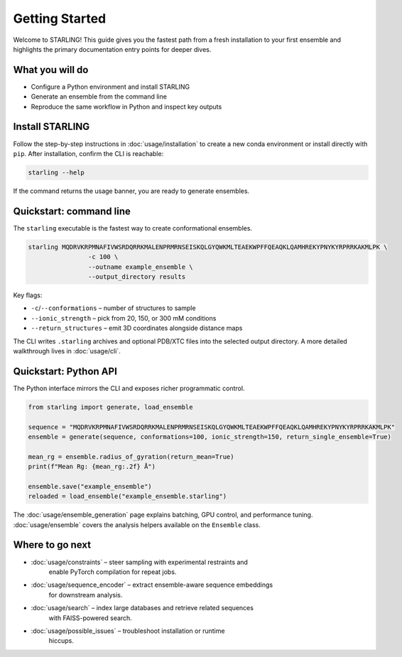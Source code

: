 Getting Started
===============

Welcome to STARLING! This guide gives you the fastest path from a fresh
installation to your first ensemble and highlights the primary documentation
entry points for deeper dives.

What you will do
----------------

* Configure a Python environment and install STARLING
* Generate an ensemble from the command line
* Reproduce the same workflow in Python and inspect key outputs


Install STARLING
----------------

Follow the step-by-step instructions in :doc:`usage/installation` to
create a new conda environment or install directly with ``pip``. After
installation, confirm the CLI is reachable:

.. code-block:: bash

	 starling --help

If the command returns the usage banner, you are ready to generate ensembles.

Quickstart: command line
------------------------

The ``starling`` executable is the fastest way to create conformational
ensembles.

.. code-block:: bash

	 starling MQDRVKRPMNAFIVWSRDQRRKMALENPRMRNSEISKQLGYQWKMLTEAEKWPFFQEAQKLQAMHREKYPNYKYRPRRKAKMLPK \
			 -c 100 \
			 --outname example_ensemble \
			 --output_directory results

Key flags:

* ``-c``/``--conformations`` – number of structures to sample
* ``--ionic_strength`` – pick from 20, 150, or 300 mM conditions
* ``--return_structures`` – emit 3D coordinates alongside distance maps

The CLI writes ``.starling`` archives and optional PDB/XTC files into the
selected output directory. A more detailed walkthrough lives in
:doc:`usage/cli`.

Quickstart: Python API
----------------------

The Python interface mirrors the CLI and exposes richer programmatic control.

.. code-block:: python

	 from starling import generate, load_ensemble

	 sequence = "MQDRVKRPMNAFIVWSRDQRRKMALENPRMRNSEISKQLGYQWKMLTEAEKWPFFQEAQKLQAMHREKYPNYKYRPRRKAKMLPK"
	 ensemble = generate(sequence, conformations=100, ionic_strength=150, return_single_ensemble=True)

	 mean_rg = ensemble.radius_of_gyration(return_mean=True)
	 print(f"Mean Rg: {mean_rg:.2f} Å")

	 ensemble.save("example_ensemble")
	 reloaded = load_ensemble("example_ensemble.starling")

The :doc:`usage/ensemble_generation` page explains batching, GPU control,
and performance tuning. :doc:`usage/ensemble` covers the analysis helpers
available on the ``Ensemble`` class.

Where to go next
----------------

* :doc:`usage/constraints` – steer sampling with experimental restraints and
	enable PyTorch compilation for repeat jobs.
* :doc:`usage/sequence_encoder` – extract ensemble-aware sequence embeddings
	for downstream analysis.
* :doc:`usage/search` – index large databases and retrieve related sequences
	with FAISS-powered search.
* :doc:`usage/possible_issues` – troubleshoot installation or runtime
	hiccups.
